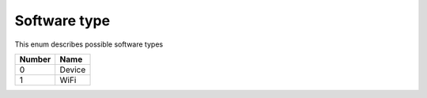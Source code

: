 Software type
---------------------------------------

This enum describes possible software types

+-----------+-----------------------+
| Number    | Name                  |
+===========+=======================+
| 0         | Device                |
+-----------+-----------------------+
| 1         | WiFi                  |
+-----------+-----------------------+
